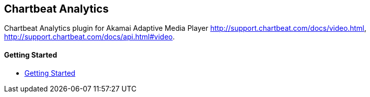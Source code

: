 == Chartbeat Analytics

Chartbeat Analytics plugin for Akamai Adaptive Media Player http://support.chartbeat.com/docs/video.html, http://support.chartbeat.com/docs/api.html#video.

==== Getting Started

- xref:pages/1-overview.adoc[Getting Started]